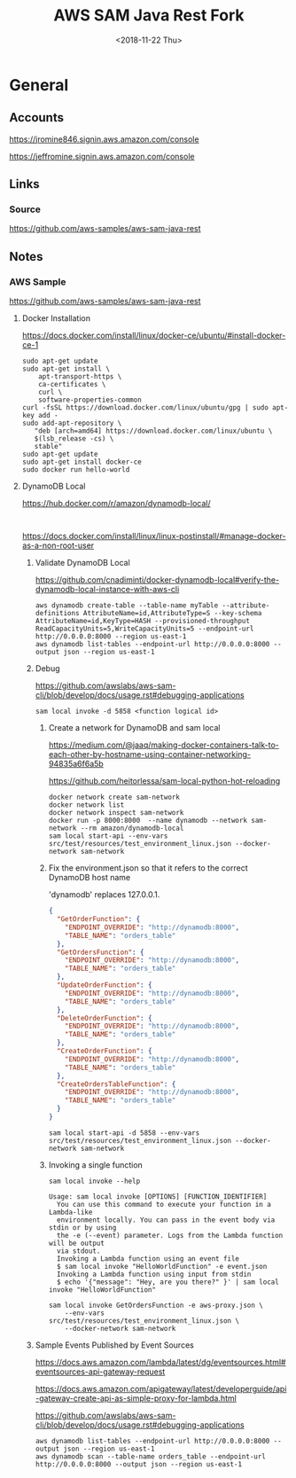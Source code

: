 #+TITLE:     AWS SAM Java Rest Fork
#+AUTHOR:    Jeff Romine
#+EMAIL:     jromineut@gmail.com
#+DATE:      <2018-11-22 Thu>
#+DESCRIPTION:
#+KEYWORDS:
#+LANGUAGE:  en
#+OPTIONS:   H:3 num:t toc:t \n:nil @:t ::t |:t ^:t -:t f:t *:t <:t
#+OPTIONS:   TeX:t LaTeX:t skip:nil d:nil todo:t pri:nil tags:not-in-toc
#+OPTIONS: ^:{} author:nil email:nil creator:nil timestamp:nil
#+INFOJS_OPT: view:nil toc:nil ltoc:t mouse:underline buttons:0 path:http://orgmode.org/org-info.js
#+EXPORT_SELECT_TAGS: export
#+EXPORT_EXCLUDE_TAGS: noexport
#+LINK_UP:
#+LINK_HOME:
#+XSLT:
#+STARTUP: showeverything

* General

** Accounts


[[https://jromine846.signin.aws.amazon.com/console]]

[[https://jeffromine.signin.aws.amazon.com/console]]

** Links

*** Source
[[https://github.com/aws-samples/aws-sam-java-rest]]

** Notes


*** AWS Sample

[[https://github.com/aws-samples/aws-sam-java-rest]]


**** Docker Installation

https://docs.docker.com/install/linux/docker-ce/ubuntu/#install-docker-ce-1


#+BEGIN_SRC shell-script
sudo apt-get update
sudo apt-get install \
    apt-transport-https \
    ca-certificates \
    curl \
    software-properties-common
curl -fsSL https://download.docker.com/linux/ubuntu/gpg | sudo apt-key add -
sudo add-apt-repository \
   "deb [arch=amd64] https://download.docker.com/linux/ubuntu \
   $(lsb_release -cs) \
   stable"
sudo apt-get update
sudo apt-get install docker-ce
sudo docker run hello-world
#+END_SRC


**** DynamoDB Local

[[https://hub.docker.com/r/amazon/dynamodb-local/]]

#+BEGIN_SRC shell-script

#+END_SRC

[[https://docs.docker.com/install/linux/linux-postinstall/#manage-docker-as-a-non-root-user]]

***** Validate DynamoDB Local
[[https://github.com/cnadiminti/docker-dynamodb-local#verify-the-dynamodb-local-instance-with-aws-cli]]


#+BEGIN_SRC shell-script
aws dynamodb create-table --table-name myTable --attribute-definitions AttributeName=id,AttributeType=S --key-schema AttributeName=id,KeyType=HASH --provisioned-throughput ReadCapacityUnits=5,WriteCapacityUnits=5 --endpoint-url http://0.0.0.0:8000 --region us-east-1
aws dynamodb list-tables --endpoint-url http://0.0.0.0:8000 --output json --region us-east-1
#+END_SRC

***** Debug

[[https://github.com/awslabs/aws-sam-cli/blob/develop/docs/usage.rst#debugging-applications]]

#+BEGIN_SRC shell-script
sam local invoke -d 5858 <function logical id>
#+END_SRC

****** Create a network for DynamoDB and sam local

[[https://medium.com/@jaaq/making-docker-containers-talk-to-each-other-by-hostname-using-container-networking-94835a6f6a5b]]

[[https://github.com/heitorlessa/sam-local-python-hot-reloading]]


#+BEGIN_SRC shell-script
docker network create sam-network
docker network list
docker network inspect sam-network
docker run -p 8000:8000  --name dynamodb --network sam-network --rm amazon/dynamodb-local
sam local start-api --env-vars src/test/resources/test_environment_linux.json --docker-network sam-network
#+END_SRC

****** Fix the environment.json so that it refers to the correct DynamoDB host name

'dynamodb' replaces 127.0.0.1.

#+BEGIN_SRC json
{
  "GetOrderFunction": {
    "ENDPOINT_OVERRIDE": "http://dynamodb:8000",
    "TABLE_NAME": "orders_table"
  },
  "GetOrdersFunction": {
    "ENDPOINT_OVERRIDE": "http://dynamodb:8000",
    "TABLE_NAME": "orders_table"
  },
  "UpdateOrderFunction": {
    "ENDPOINT_OVERRIDE": "http://dynamodb:8000",
    "TABLE_NAME": "orders_table"
  },
  "DeleteOrderFunction": {
    "ENDPOINT_OVERRIDE": "http://dynamodb:8000",
    "TABLE_NAME": "orders_table"
  },
  "CreateOrderFunction": {
    "ENDPOINT_OVERRIDE": "http://dynamodb:8000",
    "TABLE_NAME": "orders_table"
  },
  "CreateOrdersTableFunction": {
    "ENDPOINT_OVERRIDE": "http://dynamodb:8000",
    "TABLE_NAME": "orders_table"
  }
}
#+END_SRC

#+BEGIN_SRC shell-script
sam local start-api -d 5858 --env-vars src/test/resources/test_environment_linux.json --docker-network sam-network
#+END_SRC

****** Invoking a single function

#+BEGIN_SRC shell-script
sam local invoke --help
#+END_SRC

#+BEGIN_EXAMPLE
Usage: sam local invoke [OPTIONS] [FUNCTION_IDENTIFIER]
  You can use this command to execute your function in a Lambda-like
  environment locally. You can pass in the event body via stdin or by using
  the -e (--event) parameter. Logs from the Lambda function will be output
  via stdout.
  Invoking a Lambda function using an event file
  $ sam local invoke "HelloWorldFunction" -e event.json
  Invoking a Lambda function using input from stdin
  $ echo '{"message": "Hey, are you there?" }' | sam local invoke "HelloWorldFunction"
#+END_EXAMPLE

 #+BEGIN_SRC shell-script
   sam local invoke GetOrdersFunction -e aws-proxy.json \
       --env-vars src/test/resources/test_environment_linux.json \
       --docker-network sam-network
 #+END_SRC

***** Sample Events Published by Event Sources

[[https://docs.aws.amazon.com/lambda/latest/dg/eventsources.html#eventsources-api-gateway-request]]

[[https://docs.aws.amazon.com/apigateway/latest/developerguide/api-gateway-create-api-as-simple-proxy-for-lambda.html]]

[[https://github.com/awslabs/aws-sam-cli/blob/develop/docs/usage.rst#debugging-applications]]


#+BEGIN_SRC shell-script
aws dynamodb list-tables --endpoint-url http://0.0.0.0:8000 --output json --region us-east-1
aws dynamodb scan --table-name orders_table --endpoint-url http://0.0.0.0:8000 --output json --region us-east-1
#+END_SRC
